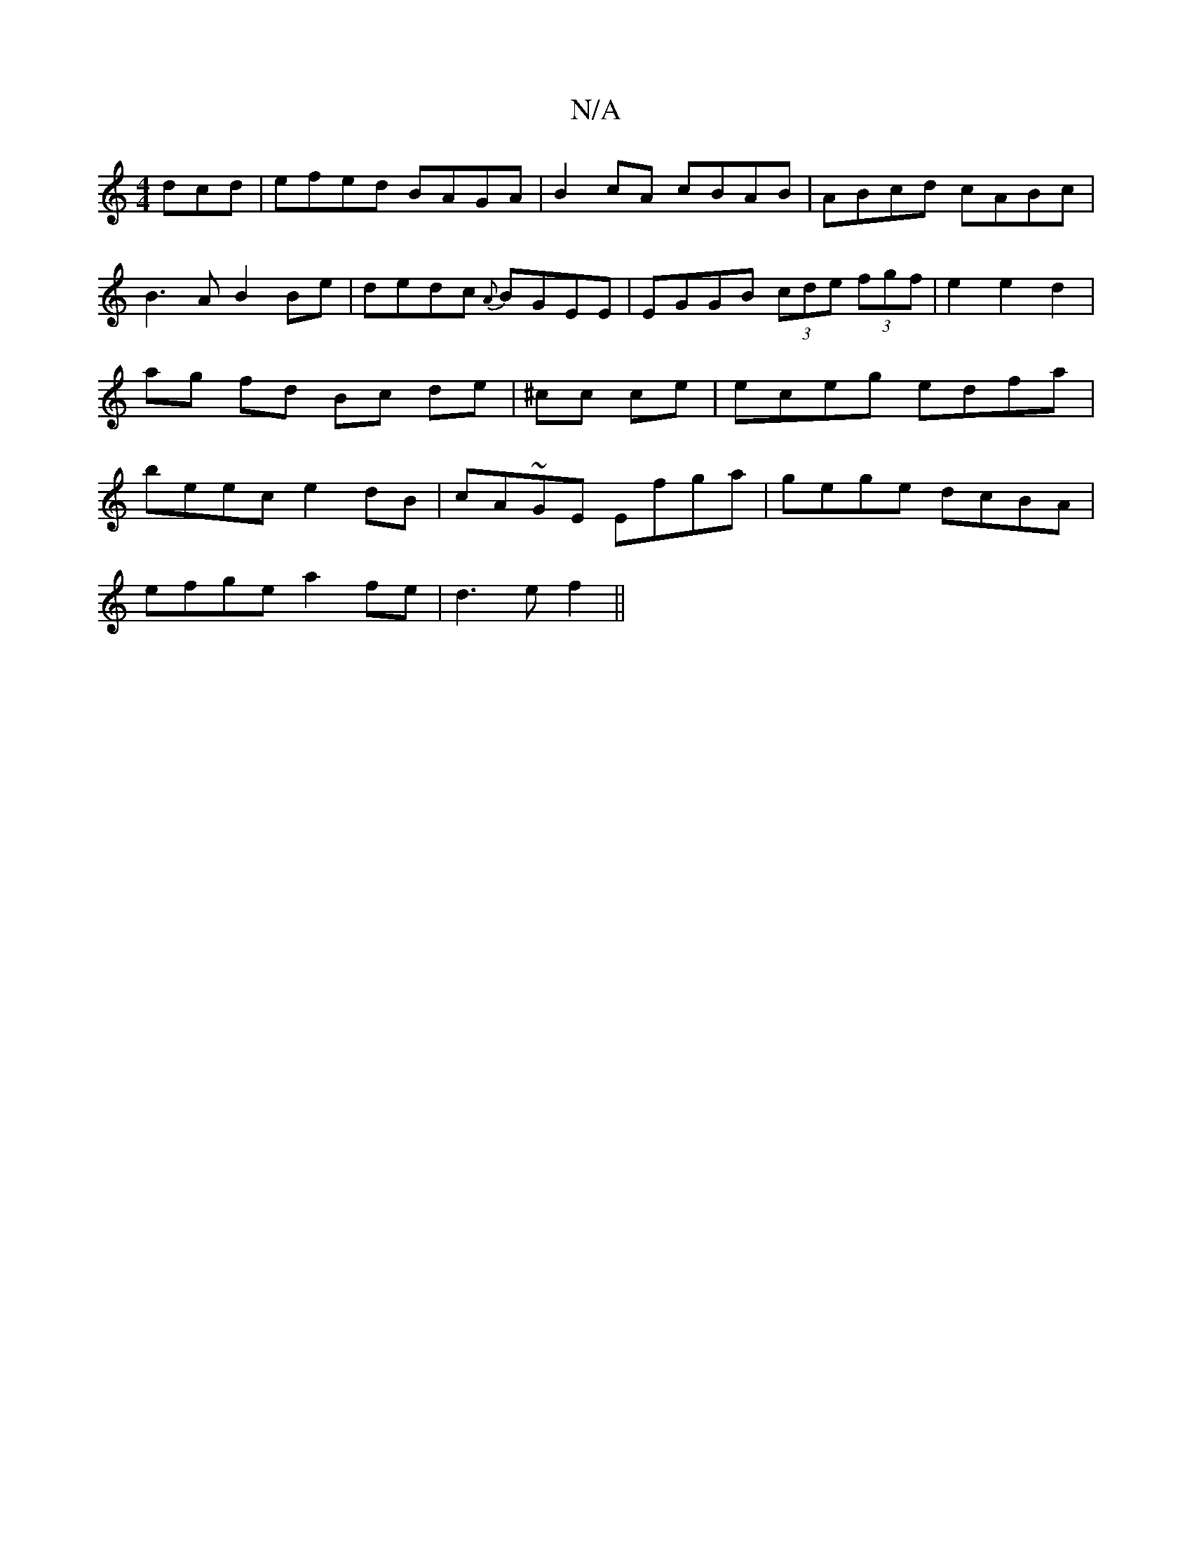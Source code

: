 X:1
T:N/A
M:4/4
R:N/A
K:Cmajor
dcd|efed BAGA|B2cA cBAB|ABcd cABc|B3A B2Be | dedc {A}BGEE | EGGB (3cde (3fgf | e2 e2 d2 | ag fd Bc de|^cc ce | eceg edfa | beec e2 dB|cA~GE Efga | gege dcBA |
efge a2 fe|d3e f2 (||

K: Emaj
|: B2B|cfe